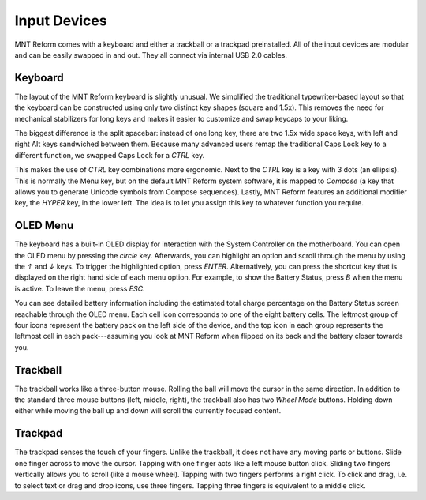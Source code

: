 Input Devices
=============

MNT Reform comes with a keyboard and either a trackball or a trackpad preinstalled. All of the input devices are modular and can be easily swapped in and out. They all connect via internal USB 2.0 cables.

Keyboard
--------
.. image:: _static/illustrations/5b-callouts.png

The layout of the MNT Reform keyboard is slightly unusual. We simplified the traditional typewriter-based layout so that the keyboard can be constructed using only two distinct key shapes (square and 1.5x). This removes the need for mechanical stabilizers for long keys and makes it easier to customize and swap keycaps to your liking.

The biggest difference is the split spacebar: instead of one long key, there are two 1.5x wide space keys, with left and right Alt keys sandwiched between them. Because many advanced users remap the traditional Caps Lock key to a different function, we swapped Caps Lock for a *CTRL* key.

This makes the use of *CTRL* key combinations more ergonomic. Next to the *CTRL* key is a key with 3 dots (an ellipsis). This is normally the Menu key, but on the default MNT Reform system software, it is mapped to *Compose* (a key that allows you to generate Unicode symbols from Compose sequences). Lastly, MNT Reform features an additional modifier key, the *HYPER* key, in the lower left. The idea is to let you assign this key to whatever function you require.

.. _oled-menu:

OLED Menu
---------

.. image:: _static/illustrations/oled1-callouts.png

The keyboard has a built-in OLED display for interaction with the System Controller on the motherboard. You can open the OLED menu by pressing the *circle* key. Afterwards, you can highlight an option and scroll through the menu by using the *↑* and *↓* keys. To trigger the highlighted option, press *ENTER*. Alternatively, you can press the shortcut key that is displayed on the right hand side of each menu option. For example, to show the Battery Status, press *B* when the menu is active. To leave the menu, press *ESC*.

.. image:: _static/illustrations/oled2-callouts.png

You can see detailed battery information including the estimated total charge percentage on the Battery Status screen reachable through the OLED menu. Each cell icon corresponds to one of the eight battery cells. The leftmost group of four icons represent the battery pack on the left side of the device, and the top icon in each group represents the leftmost cell in each pack---assuming you look at MNT Reform when flipped on its back and the battery closer towards you.

Trackball
---------
.. image:: _static/illustrations/6-callouts.png

The trackball works like a three-button mouse. Rolling the ball will move the cursor in the same direction. In addition to the standard three mouse buttons (left, middle, right), the trackball also has two *Wheel Mode* buttons. Holding down either while moving the ball up and down will scroll the currently focused content.

Trackpad
--------

.. image:: _static/illustrations/9-callouts.png

The trackpad senses the touch of your fingers. Unlike the trackball, it does not have any moving parts or buttons. Slide one finger across to move the cursor. Tapping with one finger acts like a left mouse button click. Sliding two fingers vertically allows you to scroll (like a mouse wheel). Tapping with two fingers performs a right click. To click and drag, i.e. to select text or drag and drop icons, use three fingers. Tapping three fingers is equivalent to a middle click.
